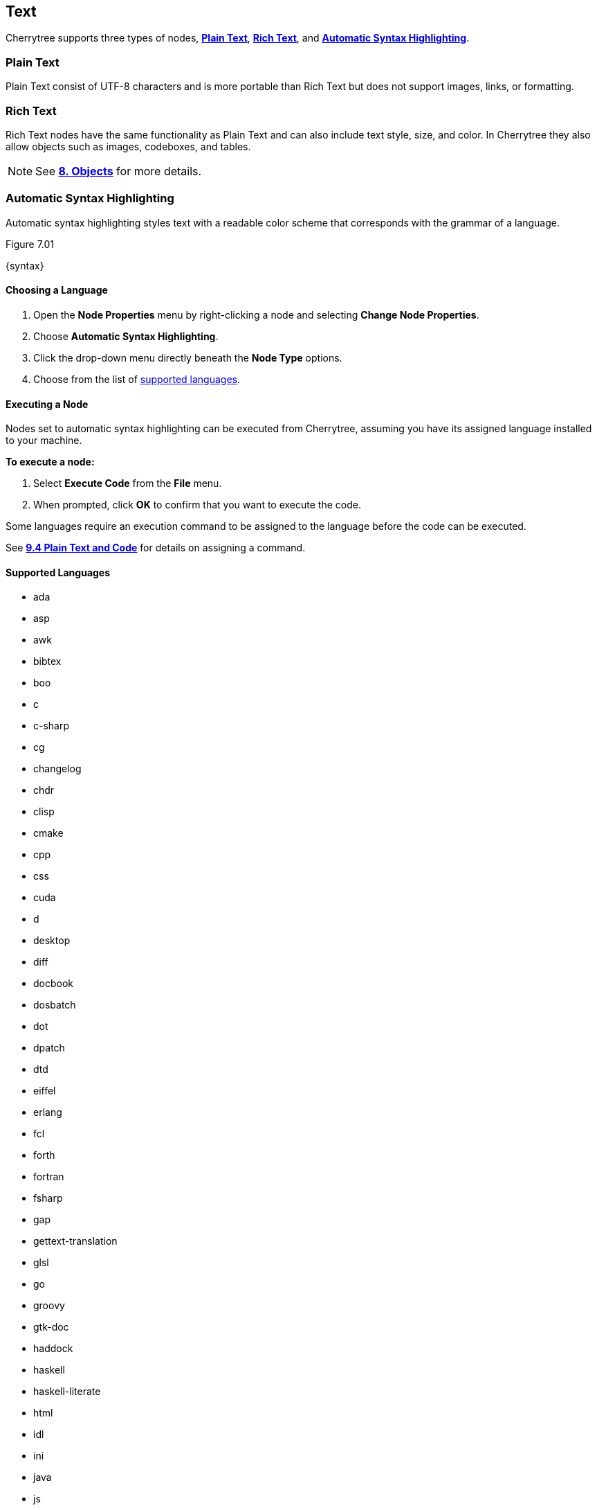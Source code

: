 == Text

Cherrytree supports three types of nodes, link:#_plain_text[*Plain Text*], link:#_rich_text[*Rich Text*], and link:#_automatic_syntax_highlighting[*Automatic Syntax Highlighting*]. 

=== Plain Text

Plain Text consist of UTF-8 characters and is more portable than Rich Text but does not support images, links, or formatting.

=== Rich Text

Rich Text nodes have the same functionality as Plain Text and can also include text style, size, and color. In Cherrytree they also allow objects such as images, codeboxes, and tables.
 
NOTE: See link:#_objects[*8. Objects*] for more details.

=== Automatic Syntax Highlighting

Automatic syntax highlighting styles text with a readable color scheme that corresponds with the grammar of a language.

[[figure-7.01]]
.Figure 7.01
{syntax}

==== Choosing a Language

[start=1]
. Open the *Node Properties* menu by right-clicking a node and selecting *Change Node Properties*.
. Choose *Automatic Syntax Highlighting*.
. Click the drop-down menu directly beneath the *Node Type* options.
. Choose from the list of link:#_supported_languages[supported languages].

==== Executing a Node

Nodes set to automatic syntax highlighting can be executed from Cherrytree, assuming you have its assigned language installed to your machine. 

*To execute a node:*
[start=1]
. Select *Execute Code* from the *File* menu.
. When prompted, click *OK* to confirm that you want to execute the code.

Some languages require an execution command to be assigned to the language before the code can be executed. 

See link:#_plain_text_and_code[*9.4 Plain Text and Code*] for details on assigning a command.

==== Supported Languages

* ada
* asp
* awk
* bibtex
* boo
* c
* c-sharp
* cg
* changelog
* chdr
* clisp
* cmake
* cpp
* css
* cuda
* d
* desktop
* diff
* docbook
* dosbatch
* dot
* dpatch
* dtd
* eiffel
* erlang
* fcl
* forth
* fortran
* fsharp
* gap
* gettext-translation
* glsl
* go
* groovy
* gtk-doc
* haddock
* haskell
* haskell-literate
* html
* idl
* ini
* java
* js
* latex
* libtool
* lua
* m4
* makefile
* mallard
* markdown
* markdown-extra
* msil
* nemerle
* nisi
* objc
* objective-caml
* ocl
* octave
* ooc
* pascal
* perl
* php
* pkgconfig
* powershell
* prolog
* python
* python3
* r
* rpmspec
* ruby
* rust
* scala
* scheme
* sh
* sparql
* sql
* t2t
* tcl
* texinfo
* vala
* vbnet
* verilog
* vhdl
* xml
* xslt
* yacc
* yaml

=== Editing

Cherrytree provides editing functions which are available in the *Edit* menu and include:

* *Undo* - Moves back by one change in the state of the document.
* *Redo* - Moves forward by one change in the state of the document.
* *Strip Trailing Spaces* - Removes any excess `space` characters at the end of each line within the selected node.
* *Change Case* - Changes the {letter-case}[letter case] of the selected text.
** *Lower Case of Selection/Word* - Converts every letter of the selected text to lowercase.
** *Upper Case of Selection/Word* - Converts every letter of the selected text to uppercase.
** *Toggle Case of Selection/Word* - Converts every letter of the selected text to the opposite state of its current {letter-case}[case].
* *Enable/Disable Spell Check* - Toggle Cherrytree's spellcheck feature.
+
NOTE: *Enchant* is required for this feature. Install this dependency if your application is built from source and you haven't already. See link:#_building_from_source[*3. Building from Source*] for instructions.

* *Cut as Plain Text* - Moves the selected text, stripped of its stylization, to your clipboard. The text can then be pasted elsewhere.
* *Copy as Plain Text* - Copies the selected text, stripped of its stylization, to your clipboard. A copy of the text can then be pasted elsewhere.
* *Paste as Plain Text* - Inserts text, stripped of its stylization, from your clipboard to the cursor location.
* *Cut Row* - Moves the current line of text to your clipboard. The line can then be pasted elsewhere.
* *Copy Row* - Copies the current line of text to your clipboard. A copy of the line can then be pasted elsewhere.
* *Delete Row* - Deletes the current line of text.
* *Duplicate Row* - Pastes a copy of the current line of text to the following line.
* *Move Up Row* - Moves the current line of text up one line.
* *Move Down Row* - Moves the current line of text down one line.

=== Formatting

Most formatting options are only applicable to Rich Text documents and can be found in the *Formatting* menu. 

These options include:

* *Format Latest* - Apples the most recently used format to the selected text.
* *Remove Formatting* - Strips all formatting from the selected text.
* *Text Color Foreground* -  Opens a *Pick a Color* menu. The chosen color is applied to the selected text.
* *Text Color Background* - Opens a *Pick a Color* menu. The chosen color is applied to the background of selected text.
* *Toggle Bold Property* - Applies *Bold* the selected text.
* *Toggle Italic Property* - Applies _Italics_ to the selected text.  
* *Toggle Underline Property* - Applies pass:[<u>Underline</u>] to the selected text.
* *Toggle Strikethrough Property* - Applies [.strike]#Strikethrough# to the selected text.
* *Toggle h1 Property* - Styles the selected paragraph as a top-level header. 
* *Toggle h2 Property* - Styles the selected paragraph as a mid-level header. 
* *Toggle h3 Property* - Styles the selected paragraph as a low-level header. 
+
[[figure-7.02]]
.Figure 7.02
{headers}

* *Toggle Small Property* - Decreases the size of selected text.
* *Toggle Superscript Property* - Decreases the size of selected text and vertically aligns it above the normal line of type.
* *Toggle Subscript Property* - Decreases the size of selected text and vertically aligns it below the normal line of type.
* *Toggle Monospace Property* - Applies a Monospace format to selected text. (All characters assume the same amount of width.)
+
[[figure-7.03]]
.Figure 7.03
{misc-format}
+
NOTE: The background color of monospace text can be edited in the link:#rich-text-pref[Rich Text preferences menu].

* *Set/Unset Bulleted List* - Formats the selected lines into a bulleted list, in which the item order does not matter.
+
[[figure-7.04]]
.Figure 7.04
{bulllist}

* *Set/Unset Numbered List* - Formats the selected lines into a numbered list, in which the order of items has purpose.
+
[[figure-7.05]]
.Figure 7.05
{numlist}


* *Set/Unset To-Do List* - Formats the selected lines into a list of checkbox items. Click a checkbox to mark it as complete.
+
[[figure-7.06]]
.Figure 7.06
{todo}

* *Justify Left* - Aligns content to the left side of the page. (Default)
* *Justify Center* - Aligns content to the center of the page.
* *Justify Right* - Aligns content to the right side of the page.
* *Justify Fill* - Aligns content to the left side of the page and redistributes any empty space at the end of lines to between the words in the paragraph(s). This causes the body of text to fill the complete width of its textbox, demonstrated in <<figure-7.07>>.
+
[[figure-7.07]]
.Figure 7.07
{fill}

=== Search

Cherrytree's search and replace features can be found in the *Search* menu.

==== Steps to Perform a Search:

[start=1]
. Select one of the following options from the *Search* menu:
+
* *Find in Node Content* - Searches for a sequence of characters in the selected node's content.
* *Find in All Nodes Contents* - Searches for a sequence of characters in the entire node tree.
* *Find in Selected Node and Subnodes Contents* - Searches for a sequence of characters in the selected node and its {node-relations}[children].
* *Find in Nodes Names and Tags* - Searches for a sequence of characters in the node title and tag of the node tree.
+
NOTE: See *Tags for Searching* in link:#_creating_nodes[*6.1 Creating Nodes*] for more detail.

* *Find Again* - Find the next instance in the search results. 
* *Find Back* - Find the previous instance in the search results. 
+
NOTE: *Find Again* and *Find Back* are only compatible with the *First From Selection* and *First in All Range* options, which are defined in the next step.

. (*Optional*) Select any of the available link:#_search_options[*Search Options*].
. Enter the characters that you desire to find into *Search For* and click *OK* to execute the search.

==== Steps to Search and Replace

[start=1]
. Select one of the following options from the *Search* menu:
+
* *Replace in Node Content* - Searches for a sequence of characters in the selected node's content and replaces them with the provided text.
* *Replace in All Nodes Contents* - Searches for a sequence of characters in the entire node tree and replaces them with the provided text.
* *Replace in Selected Node and Subnodes Contents* - Searches for a sequence of characters in the selected node and its {node-relations}[children], and replaces them with the provided text.
* *Replace in Nodes Names and Tags* - Searches for a sequence of characters in every node title and tag of the node tree, and replaces them with the provided text.
+
NOTE: See *Tags for Searching* in link:#_creating_nodes[*6.1 Creating Nodes*] for more detail about node names and tags.

* *Replace Again* - Find the next instance in the search results and replace it with the provided text.  
+
NOTE: *Replace Again* is only compatible with the *First From Selection* and *First in All Range* options, which are defined in the next step.

. (*Optional*) Select any of the available link:#_search_options[*Search Options*].
. Enter characters to find into *Search For* and characters to replace in *Replace With*. 
. Click *OK* to execute the search.

==== Search Options

* *Match Case* - Filter results that do not match the {letter-case}[letter case] of the provided search term.
* *Whole Word* - Filter results that contain more characters than provided. For example, a whole-word search for `and` returns any instances of the word `and` but not other words containing `and` such as `Andrew`. 
* *Regular Expression* - Search for patterns in text. For example, `\([0-9][0-9][0-9]\) [0-9][0-9][0-9]-[0-9][0-9][0-9][0-9]` would return instances of text formatted as (_xxx_) _xxx_-_xxxx_, such as phone numbers, where _x_ can be any number between 0 and 9. 
+
NOTE: Learn more about regular expressions {regex-link}[here].

* *Start Word* - Filter results where the provided characters are not located at the beginning of the instance. For example, a start-word search for `cherry` would return `cherry` and `cherrytree` but not `treecherry`. 
* *Forward* - Search the node(s) from top to bottom. (Default)
* *Backward* - Search the node(s) from bottom to top.
* *All, List Matches* - Return all results. (Default)
* *First From Selection* - Return only the first result closest to the cursor position.
* *First in All Range* - Return only the first result of the node tree.
* *Show Iterated Find/Replace Dialog* - Displays the *Iterate Latest Find/Replace*, which provides a graphical method of navigating through the search results.
** *Close* - Closes the *Iterate Latest Find/Replace* menu.
** *Find Previous* - Find the previous instance of the searched term.
** *Find Next* - Find the next instance of the searched term.
** *Replace* - Replace the current instance of the searched term with the replacement provided in *Step 3* of link:#_steps_to_search_and_replace[*Steps to Search and Replace*]. (Applicable only to link:#_steps_to_search_and_replace[Search and Replace] features.)
** *Undo* - Undoes the most recent *Replace* execution.

* *Time Filter* options are available when searching across multiple nodes. Select any of the available option(s) and click the adjacent date(s) to edit its value:
* *Node Created After* - Only show results from nodes created after the provided date.
* *Node Created Before* - Only show results from nodes created before the provided date.
* *Node Modified After* - Only show results from nodes that have been edited after the provided date.
* *Node Modified Before* - Only show results from nodes that have been edited before the provided date.
